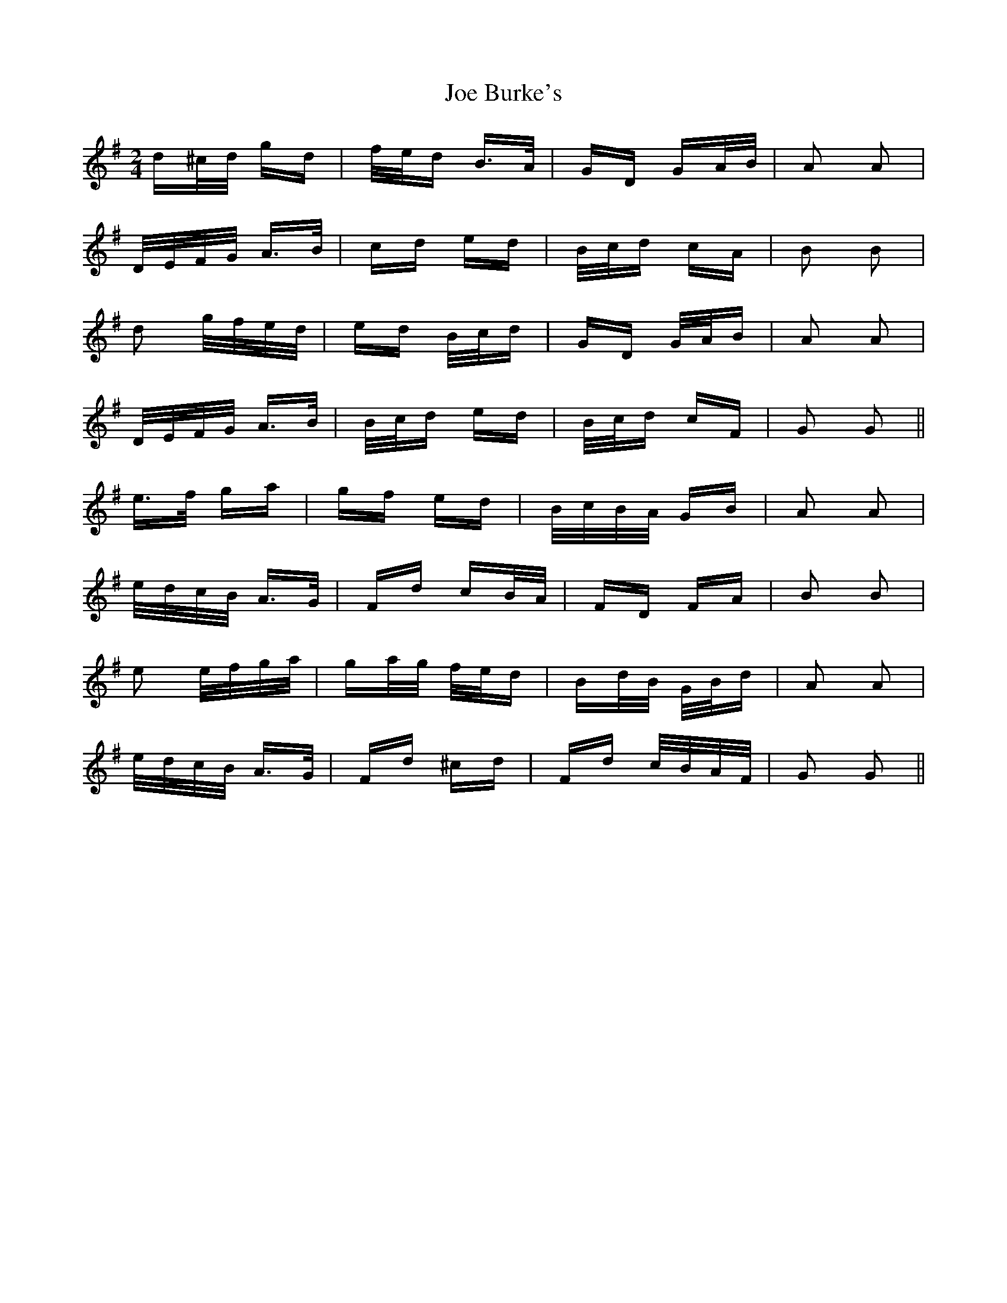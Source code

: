 X: 20223
T: Joe Burke's
R: polka
M: 2/4
K: Gmajor
d^c/d/ gd|f/e/d B>A|GD GA/B/|A2 A2|
D/E/F/G/ A>B|cd ed|B/c/d cA|B2 B2|
d2 g/f/e/d/|ed B/c/d|GD G/A/B|A2 A2|
D/E/F/G/ A>B|B/c/d ed|B/c/d cF|G2 G2||
e>f ga|gf ed|B/c/B/A/ GB|A2 A2|
e/d/c/B/ A>G|Fd cB/A/|FD FA|B2 B2|
e2 e/f/g/a/|ga/g/ f/e/d|Bd/B/ G/B/d|A2 A2|
e/d/c/B/ A>G|Fd ^cd|Fd c/B/A/F/|G2 G2||

